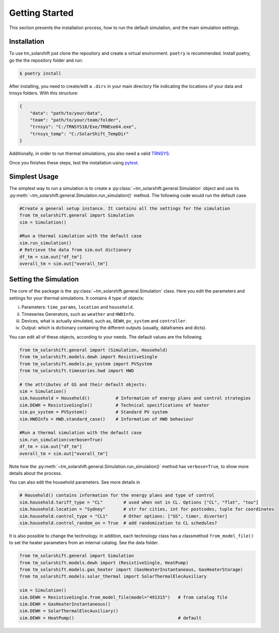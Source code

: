 Getting Started
===============

This section presents the installation process, how to run the default simulation, and the main simulation settings.

.. _installation:

Installation
-------------

To use tm_solarshift just clone the repository and create a virtual environment. ``poetry`` is recommended. Install poetry, go the the repository folder and run:

.. code-block:: console

   $ poetry install


After installing, you need to create/edit a ``.dirs`` in your main directory file indicating the locations of your data and trnsys folders. With this structure:

.. code-block::

    {
        "data": "path/to/your/data",
        "team": "path/to/your/team/folder",
        "trnsys": "C:/TRNSYS18/Exe/TRNExe64.exe",
        "trnsys_temp": "C:/SolarShift_TempDir"
    }

Additionally, in order to run thermal simulations, you also need a valid `TRNSYS <https://trnsys.de/web/en/trnsys18/>`_.

Once you finishes these steps, test the installation using `pytest <https://docs.pytest.org/>`_.

.. _simplestusage:

Simplest Usage
---------------

The simplest way to run a simulation is to create a :py:class:`~tm_solarshift.general.Simulation` object and use its :py:meth:`~tm_solarshift.general.Simulation.run_simulation()` method. The following code would run the default case.

.. code-block:: python

    #Create a general setup instance. It contains all the settings for the simulation
    from tm_solarshift.general import Simulation
    sim = Simulation()

    #Run a thermal simulation with the default case
    sim.run_simulation()
    # Retrieve the data from sim.out dictionary
    df_tm = sim.out["df_tm"]
    overall_tm = sim.out["overall_tm"]


Setting the Simulation
-----------------------

The core of the package is the :py:class:`~tm_solarshift.general.Simulation` class. Here you edit the parameters and settings for your thermal simulations. It contains 4 type of objects:

i. Parameters: ``time_params``, ``location`` and ``household``.
ii. Timeseries Generators, such as ``weather`` and ``HWDInfo``.
iii. Devices, what is actually simulated, such as, ``DEWH``, ``pv_system`` and ``controller``.
iv. Output: which is dictionary containing the different outputs (usually, dataframes and dicts).

You can edit all of these objects, according to your needs. The default values are the following.

.. code-block:: python

    from tm_solarshift.general import (Simulation, Household)
    from tm_solarshift.models.dewh import ResistiveSingle
    from tm_solarshift.models.pv_system import PVSystem
    from tm_solarshift.timeseries.hwd import HWD

    # the attributes of GS and their default objects:
    sim = Simulation()
    sim.household = Household()          # Information of energy plans and control strategies
    sim.DEWH = ResistiveSingle()         # Technical specifications of heater
    sim.pv_system = PVSystem()           # Standard PV system
    sim.HWDInfo = HWD.standard_case()    # Information of HWD behaviour

    #Run a thermal simulation with the default case
    sim.run_simulation(verbose=True)
    df_tm = sim.out["df_tm"]
    overall_tm = sim.out["overall_tm"]

Note how the :py:meth:`~tm_solarshift.general.Simulation.run_simulation()` method has ``verbose=True``, to show more details about the process.

You can also edit the household parameters. See more details in 

.. code-block:: python

    # Household() contains information for the energy plans and type of control
    sim.household.tariff_type = "CL"        # used when not in CL. Options ["CL", "flat", "tou"]
    sim.household.location = "Sydney"       # str for cities, int for postcodes, tuple for coordinates
    sim.household.control_type = "CL1"      # Other options: ["GS", timer, diverter]
    sim.household.control_random_on = True  # add randomization to CL schedules?
    

It is also possible to change the technology. In addition, each technology class has a classmethod ``from_model_file()`` to set the heater parameters from an internal catalog. See the data folder.

.. code-block:: python
    
    from tm_solarshift.general import Simulation
    from tm_solarshift.models.dewh import (ResistiveSingle, HeatPump)
    from tm_solarshift.models.gas_heater import (GasHeaterInstantaneous, GasHeaterStorage)
    from tm_solarshift.models.solar_thermal import SolarThermalElecAuxiliary

    sim = Simulation()
    sim.DEWH = ResistiveSingle.from_model_file(model="491315")   # from catalog file
    sim.DEWH = GasHeaterInstantaneous()
    sim.DEWH = SolarThermalElecAuxiliary()
    sim.DEWH = HeatPump()                                        # default

